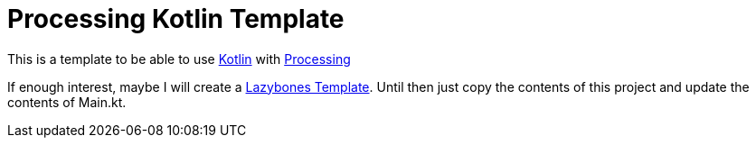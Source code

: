 = Processing Kotlin Template

This is a template to be able to use http://kotlinlang.org[Kotlin] with http://processing.org[Processing]

If enough interest, maybe I will create a https://github.com/pledbrook/lazybones[Lazybones Template].
Until then just copy the contents of this project and update the contents of Main.kt.
